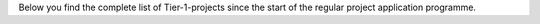 Below you find the complete list of Tier-1-projects since the start of
the regular project application programme.
